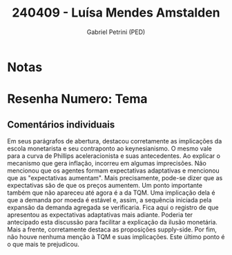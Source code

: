 #+OPTIONS: toc:nil num:nil tags:nil
#+TITLE: 240409 - Luísa Mendes Amstalden
#+AUTHOR: Gabriel Petrini (PED)
#+PROPERTY: RA 240409
#+PROPERTY: NOME "Luísa Mendes Amstalden"
#+INCLUDE_TAGS: private
#+PROPERTY: COLUMNS %TAREFA(Tarefa) %OBJETIVO(Objetivo) %CONCEITOS(Conceito) %ARGUMENTO(Argumento) %DESENVOLVIMENTO(Desenvolvimento) %CLAREZA(Clareza) %NOTA(Nota)
#+PROPERTY: TAREFA_ALL "Resenha 1" "Resenha 2" "Resenha 3" "Resenha 4" "Resenha 5" "Prova" "Seminário"
#+PROPERTY: OBJETIVO_ALL "Atingido totalmente" "Atingido satisfatoriamente" "Atingido parcialmente" "Atingindo minimamente" "Não atingido"
#+PROPERTY: CONCEITOS_ALL "Atingido totalmente" "Atingido satisfatoriamente" "Atingido parcialmente" "Atingindo minimamente" "Não atingido"
#+PROPERTY: ARGUMENTO_ALL "Atingido totalmente" "Atingido satisfatoriamente" "Atingido parcialmente" "Atingindo minimamente" "Não atingido"
#+PROPERTY: DESENVOLVIMENTO_ALL "Atingido totalmente" "Atingido satisfatoriamente" "Atingido parcialmente" "Atingindo minimamente" "Não atingido"
#+PROPERTY: CONCLUSAO_ALL "Atingido totalmente" "Atingido satisfatoriamente" "Atingido parcialmente" "Atingindo minimamente" "Não atingido"
#+PROPERTY: CLAREZA_ALL "Atingido totalmente" "Atingido satisfatoriamente" "Atingido parcialmente" "Atingindo minimamente" "Não atingido"
#+PROPERTY: NOTA_ALL "Atingido totalmente" "Atingido satisfatoriamente" "Atingido parcialmente" "Atingindo minimamente" "Não atingido"


* Notas :private:

  #+BEGIN: columnview :maxlevel 3 :id global
  #+END

* Resenha  Numero:  Tema :private:
  :PROPERTIES:
  :TAREFA:   Resenha 1
  :OBJETIVO: Atingido satisfatoriamente
  :ARGUMENTO: Atingido parcialmente
  :CONCEITOS: Atingido parcialmente
  :DESENVOLVIMENTO: Atingido satisfatoriamente
  :CONCLUSAO: Atingido satisfatoriamente
  :CLAREZA:  Atingido satisfatoriamente
  :NOTA:     Atingido parcialmente
  :END:

** Comentários individuais 

Em seus parágrafos de abertura, destacou corretamente as implicações da escola monetarista e seu contraponto ao keynesianismo. O mesmo vale para a curva de Phillips aceleracionista e suas antecedentes. Ao explicar o mecanismo que gera inflação, incorreu em algumas imprecisões. Não mencionou que os agentes formam expectativas adaptativas e mencionou que as "expectativas aumentam". Mais precisamente, pode-se dizer que as expectativas são de que os preços aumentem. Um ponto importante também que não apareceu até agora é a da TQM. Uma implicação dela é que a demanda por moeda é estável e, assim, a sequência iniciada pela expansão da demanda agregada se verificaria. Fica aqui o registro de que apresentou as expectativas adaptativas mais adiante. Poderia ter antecipado esta discussão para facilitar a explicação da ilusão monetária. Mais a frente, corretamente destaca as proposições supply-side. Por fim, não houve nenhuma menção à TQM e suas implicações. Este último ponto é o que mais te prejudicou.
